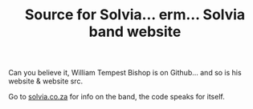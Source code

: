 #+TITLE: Source for Solvia... erm... Solvia band website

Can you believe it, William Tempest Bishop is on Github... and so is his website & website src.

Go to [[http://solvia.co.za][solvia.co.za]] for info on the band, the code speaks for itself.

